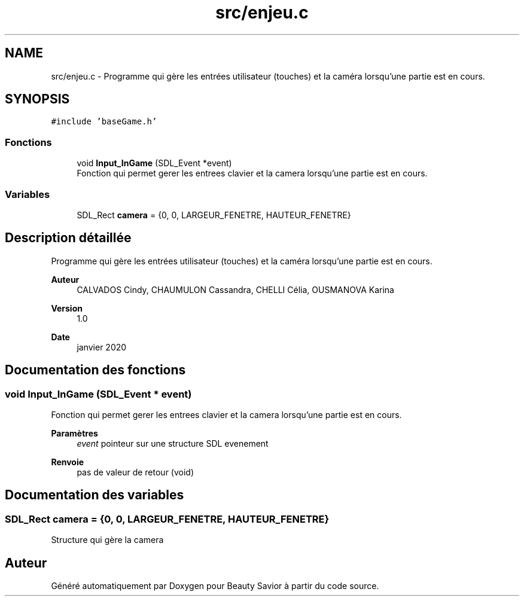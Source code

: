 .TH "src/enjeu.c" 3 "Mercredi 8 Avril 2020" "Version 0.1" "Beauty Savior" \" -*- nroff -*-
.ad l
.nh
.SH NAME
src/enjeu.c \- Programme qui gère les entrées utilisateur (touches) et la caméra lorsqu'une partie est en cours\&.  

.SH SYNOPSIS
.br
.PP
\fC#include 'baseGame\&.h'\fP
.br

.SS "Fonctions"

.in +1c
.ti -1c
.RI "void \fBInput_InGame\fP (SDL_Event *event)"
.br
.RI "Fonction qui permet gerer les entrees clavier et la camera lorsqu'une partie est en cours\&. "
.in -1c
.SS "Variables"

.in +1c
.ti -1c
.RI "SDL_Rect \fBcamera\fP = {0, 0, LARGEUR_FENETRE, HAUTEUR_FENETRE}"
.br
.in -1c
.SH "Description détaillée"
.PP 
Programme qui gère les entrées utilisateur (touches) et la caméra lorsqu'une partie est en cours\&. 


.PP
\fBAuteur\fP
.RS 4
CALVADOS Cindy, CHAUMULON Cassandra, CHELLI Célia, OUSMANOVA Karina 
.RE
.PP
\fBVersion\fP
.RS 4
1\&.0 
.RE
.PP
\fBDate\fP
.RS 4
janvier 2020 
.RE
.PP

.SH "Documentation des fonctions"
.PP 
.SS "void Input_InGame (SDL_Event * event)"

.PP
Fonction qui permet gerer les entrees clavier et la camera lorsqu'une partie est en cours\&. 
.PP
\fBParamètres\fP
.RS 4
\fIevent\fP pointeur sur une structure SDL evenement 
.RE
.PP
\fBRenvoie\fP
.RS 4
pas de valeur de retour (void) 
.RE
.PP

.SH "Documentation des variables"
.PP 
.SS "SDL_Rect camera = {0, 0, LARGEUR_FENETRE, HAUTEUR_FENETRE}"
Structure qui gère la camera 
.SH "Auteur"
.PP 
Généré automatiquement par Doxygen pour Beauty Savior à partir du code source\&.
